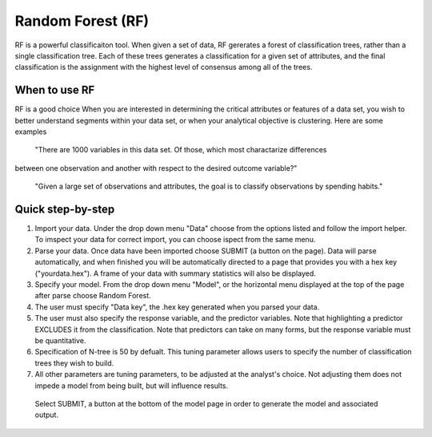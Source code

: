 
Random Forest (RF)
-------------

RF is a powerful classificaiton tool. When given a set of data, RF
gererates a forest of classification trees, rather than a single classification 
tree. Each of these trees generates a classification for a given set of 
attributes, and the final classification is the assignment with the highest 
level of consensus among all of the trees. 

When to use RF
""""""""""""""

RF is a good choice When you are interested in determining the critical attributes or 
features of a data set, you wish to better understand segments within your data set, 
or when your analytical objective is clustering. Here are some examples

  "There are 1000 variables in this data set. Of those, which most charactarize differences 
between one observation and another with respect to the desired outcome variable?"

  "Given a large set of observations and attributes, the goal is to classify observations by spending habits."

Quick step-by-step
""""""""""""""""""

#. Import your data. Under the drop down menu "Data" choose from the options listed and follow the import helper. To imspect your data for correct import, you can choose ispect from the same menu. 

#. Parse your data. Once data have been imported choose SUBMIT (a button on the page). Data will parse automatically, and when finished you will be automatically directed to a page that provides you with a hex key ("yourdata.hex"). A frame of your data with summary statistics will also be displayed. 

#. Specify your model. From the drop down menu "Model", or the horizontal menu displayed at the top of the page after parse choose Random Forest. 

#. The user must specify "Data key", the .hex key generated when you parsed your data. 

#. The user must also specify the response variable, and the predictor variables. Note that highlighting a predictor EXCLUDES it from the classification. Note that predictors can take on many forms, but the response variable  must be quantitative.

#. Specification of N-tree is 50 by defualt. This tuning parameter allows users to specify the number of classification trees they wish to build. 

#. All other parameters are tuning parameters, to be adjusted at the analyst's choice. Not adjusting them does not impede a model from being built, but will influence results.

  Select SUBMIT, a button at the bottom of the model page in order to generate the model and associated output.
